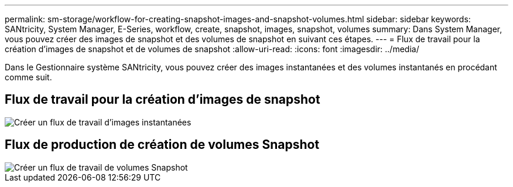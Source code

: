 ---
permalink: sm-storage/workflow-for-creating-snapshot-images-and-snapshot-volumes.html 
sidebar: sidebar 
keywords: SANtricity, System Manager, E-Series, workflow, create, snapshot, images, snapshot, volumes 
summary: Dans System Manager, vous pouvez créer des images de snapshot et des volumes de snapshot en suivant ces étapes. 
---
= Flux de travail pour la création d'images de snapshot et de volumes de snapshot
:allow-uri-read: 
:icons: font
:imagesdir: ../media/


[role="lead"]
Dans le Gestionnaire système SANtricity, vous pouvez créer des images instantanées et des volumes instantanés en procédant comme suit.



== Flux de travail pour la création d'images de snapshot

image::../media/sam1130-flw-snapshots-create-ss-images.gif[Créer un flux de travail d'images instantanées]



== Flux de production de création de volumes Snapshot

image::../media/sam1130-flw-snapshots-create-ss-volumes.gif[Créer un flux de travail de volumes Snapshot]
